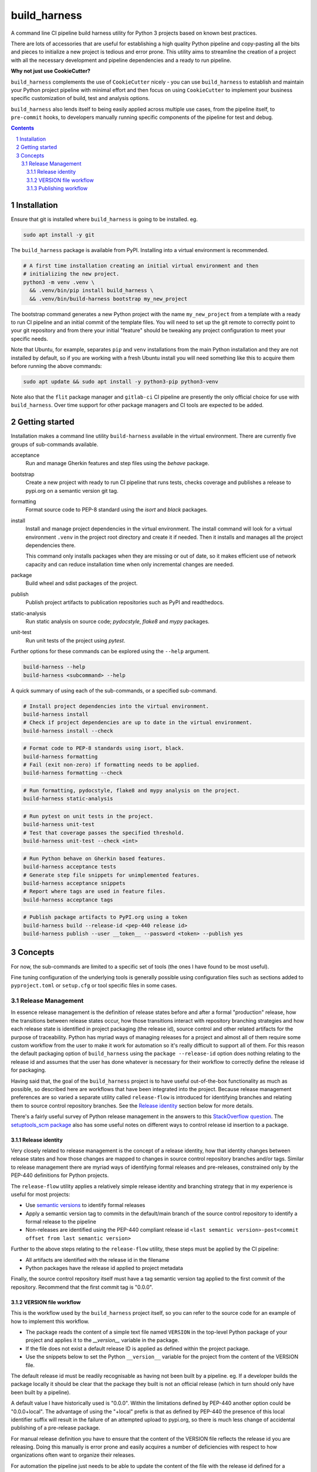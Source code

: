 build_harness
=============

A command line CI pipeline build harness utility for Python 3 projects based on known
best practices.

There are lots of accessories that are useful for establishing a high quality Python
pipeline and copy-pasting all the bits and pieces to initialize a new project is
tedious and error prone. This utility aims to streamline the creation of a project with
all the necessary development and pipeline dependencies and a ready to run pipeline.

**Why not just use CookieCutter?**

``build_harness`` complements the use of ``CookieCutter`` nicely - you can use
``build_harness`` to establish and maintain your Python project pipeline with minimal
effort and then focus on using ``CookieCutter`` to implement your business specific
customization of build, test and analysis options.

``build_harness`` also lends itself to being easily applied across multiple use cases,
from the pipeline itself, to ``pre-commit`` hooks, to developers manually running
specific components of the pipeline for test and debug.

.. contents::

.. section-numbering::


Installation
------------

Ensure that git is installed where ``build_harness`` is going to be installed. eg.

.. code-block::

   sudo apt install -y git

The ``build_harness`` package is available from PyPI. Installing into a virtual
environment is recommended.

.. code-block::

   # A first time installation creating an initial virtual environment and then
   # initializing the new project.
   python3 -m venv .venv \
     && .venv/bin/pip install build_harness \
     && .venv/bin/build-harness bootstrap my_new_project

The bootstrap command generates a new Python project with the name ``my_new_project``
from a template with a ready to run CI pipeline and an initial commit of the template
files. You will need to set up the git remote to correctly point to your git
repository and from there your initial "feature" should be tweaking any project
configuration to meet your specific needs.

Note that Ubuntu, for example, separates ``pip`` and ``venv`` installations from the
main Python installation and they are not installed by default, so if you are
working with a fresh Ubuntu install you will need something like this to acquire them
before running the above commands:

.. code-block::

   sudo apt update && sudo apt install -y python3-pip python3-venv

Note also that the ``flit`` package manager and ``gitlab-ci`` CI pipeline are presently
the only official choice for use with ``build_harness``. Over time support for other
package managers and CI tools are expected to be added.


Getting started
---------------

Installation makes a command line utility ``build-harness`` available in the virtual
environment. There are currently five groups of sub-commands available.

acceptance
   Run and manage Gherkin features and step files using the *behave* package.
bootstrap
   Create a new project with ready to run CI pipeline that runs tests, checks
   coverage and publishes a release to pypi.org on a semantic version git tag.
formatting
   Format source code to PEP-8 standard using the *isort* and *black* packages.
install
   Install and manage project dependencies in the virtual environment. The install
   command will look for a virtual environment ``.venv`` in the project root directory
   and create it if needed. Then it installs and manages all the project dependencies
   there.

   This command only installs packages when they are missing or out of date, so it
   makes efficient use of network capacity and can reduce installation time when only
   incremental changes are needed.
package
   Build wheel and sdist packages of the project.
publish
   Publish project artifacts to publication repositories such as PyPI and readthedocs.
static-analysis
   Run static analysis on source code; *pydocstyle*, *flake8* and *mypy* packages.
unit-test
   Run unit tests of the project using *pytest*.

Further options for these commands can be explored using the ``--help`` argument.

.. code-block::

   build-harness --help
   build-harness <subcommand> --help

A quick summary of using each of the sub-commands, or a specified sub-command.

.. code-block::

   # Install project dependencies into the virtual environment.
   build-harness install
   # Check if project dependencies are up to date in the virtual environment.
   build-harness install --check

.. code-block::

   # Format code to PEP-8 standards using isort, black.
   build-harness formatting
   # Fail (exit non-zero) if formatting needs to be applied.
   build-harness formatting --check

.. code-block::

   # Run formatting, pydocstyle, flake8 and mypy analysis on the project.
   build-harness static-analysis

.. code-block::

   # Run pytest on unit tests in the project.
   build-harness unit-test
   # Test that coverage passes the specified threshold.
   build-harness unit-test --check <int>

.. code-block::

   # Run Python behave on Gherkin based features.
   build-harness acceptance tests
   # Generate step file snippets for unimplemented features.
   build-harness acceptance snippets
   # Report where tags are used in feature files.
   build-harness acceptance tags


.. code-block::

   # Publish package artifacts to PyPI.org using a token
   build-harness build --release-id <pep-440 release id>
   build-harness publish --user __token__ --password <token> --publish yes


Concepts
--------

For now, the sub-commands are limited to a specific set of tools (the ones I have
found to be most useful).

Fine tuning configuration of the underlying tools is generally possible using
configuration files such as sections added to ``pyproject.toml`` or ``setup.cfg`` or
tool specific files in some cases.


Release Management
^^^^^^^^^^^^^^^^^^

In essence release management is the definition of release states before and after a
formal "production" release, how the transitions between release states occur, how
those transitions interact with repository branching strategies and how each release
state is identified in project packaging (the release id), source control and other
related artifacts for the purpose of traceability. Python has myriad ways of managing
releases for a project and almost all of them require some custom workflow from the
user to make it work for automation so it's really difficult to support all of them.
For this reason the default packaging option of ``build_harness`` using the ``package
--release-id`` option does nothing relating to the release id and assumes that the
user has done whatever is necessary for their workflow to correctly define the
release id for packaging.

Having said that, the goal of the ``build_harness`` project is to have useful
out-of-the-box functionality as much as possible, so described here are workflows
that have been integrated into the project. Because release management preferences
are so varied a separate utility called ``release-flow`` is introduced for
identifying branches and relating them to source control repository branches. See the
`Release identity`_ section below for more details.

There's a fairly useful survey of Python release management in the answers to this
`StackOverflow question <https://stackoverflow.com/questions/458550/standard-way-to-embed-version-into-python-package>`_.
The `setuptools_scm package <https://pypi.org/project/setuptools-scm/>`_ also has some
useful notes on different ways to control release id insertion to a package.


Release identity
++++++++++++++++

Very closely related to release management is the concept of a release identity,
how that identity changes between release states and how those changes are mapped to
changes in source control repository branches and/or tags. Similar to release
management there are myriad ways of identifying formal releases and pre-releases,
constrained only by the PEP-440 definitions for Python projects.

The ``release-flow`` utility applies a relatively simple release identity and
branching strategy that in my experience is useful for most projects:

* Use `semantic versions <https://semver.org>`_ to identify formal releases
* Apply a semantic version tag to commits in the default/main branch of the source
  control repository to identify a formal release to the pipeline
* Non-releases are identified using the PEP-440 compliant release id ``<last
  semantic version>-post<commit offset from last semantic version>``

Further to the above steps relating to the ``release-flow`` utility, these steps must
be applied by the CI pipeline:

* All artifacts are identified with the release id in the filename
* Python packages have the release id applied to project metadata

Finally, the source control repository itself must have a tag semantic version
tag applied to the first commit of the repository. Recommend that the first commit
tag is "0.0.0".


VERSION file workflow
+++++++++++++++++++++

This is the workflow used by the ``build_harness`` project itself, so you can refer
to the source code for an example of how to implement this workflow.

* The package reads the content of a simple text file named ``VERSION`` in the
  top-level Python package of your project and applies it to the `__version__`
  variable in the package.
* If the file does not exist a default release ID is applied as defined within the
  project package.
* Use the snippets below to set the Python ``__version__`` variable for the project
  from the content of the VERSION file.

The default release id must be readily recognisable as having not been built by a
pipeline. eg. If a developer builds the package locally it should be clear that the
package they built is not an official release (which in turn should only have been
built by a pipeline).

A default value I have historically used is "0.0.0". Within the limitations defined
by PEP-440 another option could be "0.0.0+local". The advantage of using the "+local"
prefix is that as defined by PEP-440 the presence of this local identifier suffix
will result in the failure of an attempted upload to pypi.org, so there is much less
change of accidental publishing of a pre-release package.

For manual release definition you have to ensure that the content of the VERSION file
reflects the release id you are releasing. Doing this manually is error prone and
easily acquires a number of deficiencies with respect to how organizations often want
to organize their releases.

For automation the pipeline just needs to be able to update the content of the file
with the release id defined for a release; this is easily achieved by defining
semantic version tags on the repo (or some similar such rule that can be incorporated
into the pipeline code) as a formal release and having the pipeline update the
VERSION file with the tag text.

.. code-block::

    # top-level __init__.py
    """flit requires top-level docstring summary of project"""

    from ._version import __version__  # noqa: F401

.. code-block::

    # _version.py
    import pathlib

    from ._default_values import DEFAULT_RELEASE_ID

    def acquire_version() -> str:
        """
        Acquire PEP-440 compliant version from VERSION file.

        Returns:
            Acquired version text.
        Raises:
            RuntimeError: If version is not valid.
        """
        here = pathlib.Path(__file__).parent
        version_file_path = (here / "VERSION").absolute()

        if version_file_path.is_file():
            with version_file_path.open(mode="r") as version_file:
                version = version_file.read().strip()
        else:
            version = DEFAULT_RELEASE_ID

        if not version:
            raise RuntimeError("Unable to acquire version")

        return version

    __version__ = acquire_version()

.. code-block::

    # _default_values.py
    DEFAULT_RELEASE_ID = "0.0.0"


Publishing workflow
+++++++++++++++++++

The ``publish-flow`` utility implements a simple mapping between branches and tags and
whether or not to publish artifacts. PyPI.org has a test upload site which in this
simple workflow is used to test the upload for all non-release packages. On a
semantic version release tag the workflow enables publishing to pypi.org, or the
PEP-503 artifact repository of your choice, as defined in ``.pyirc``.

Note that for publishing, the default CI pipeline requires the secret
``PYPI_API_TOKEN`` to contain the token needed to publish packages to pypi.org. You
will need to generate an API token using your pypi.org account for the CI pipeline to
successfully complete.
